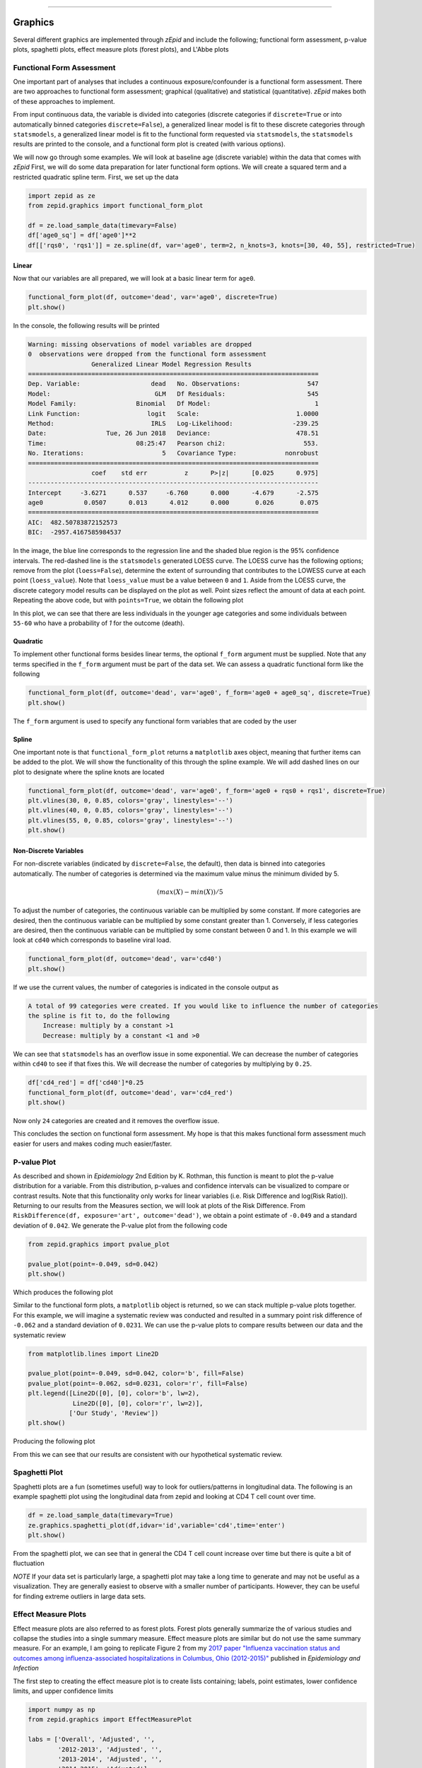 .. image:: images/zepid_logo_small.png

-------------------------------------


Graphics
''''''''

Several different graphics are implemented through *zEpid* and include the following; functional form assessment,
p-value plots, spaghetti plots, effect measure plots (forest plots), and L'Abbe plots

Functional Form Assessment
==========================
One important part of analyses that includes a continuous exposure/confounder is a functional form assessment. There
are two approaches to functional form assessment; graphical (qualitative) and statistical (quantitative). *zEpid* makes
both of these approaches to implement.

From input continuous data, the variable is divided into categories (discrete categories if ``discrete=True`` or into
automatically binned categories ``discrete=False``), a generalized linear model is fit to these discrete categories
through ``statsmodels``, a generalized linear model is fit to the functional form requested via ``statsmodels``, the
``statsmodels`` results are printed to the console, and a functional form plot is created (with various options).

We will now go through some examples. We will look at baseline age (discrete variable) within the data that comes
with *zEpid* First, we will do some data preparation for later functional form options. We will create a squared term
and a restricted quadratic spline term. First, we set up the data

.. code:: python

   import zepid as ze
   from zepid.graphics import functional_form_plot

   df = ze.load_sample_data(timevary=False)
   df['age0_sq'] = df['age0']**2
   df[['rqs0', 'rqs1']] = ze.spline(df, var='age0', term=2, n_knots=3, knots=[30, 40, 55], restricted=True)


Linear 
^^^^^^
Now that our variables are all prepared, we will look at a basic linear term for ``age0``. 

.. code:: python

   functional_form_plot(df, outcome='dead', var='age0', discrete=True)
   plt.show()

In the console, the following results will be printed

.. code::

   Warning: missing observations of model variables are dropped
   0  observations were dropped from the functional form assessment
                    Generalized Linear Model Regression Results                  
   ==============================================================================
   Dep. Variable:                   dead   No. Observations:                  547
   Model:                            GLM   Df Residuals:                      545
   Model Family:                Binomial   Df Model:                            1
   Link Function:                  logit   Scale:                          1.0000
   Method:                          IRLS   Log-Likelihood:                -239.25
   Date:                Tue, 26 Jun 2018   Deviance:                       478.51
   Time:                        08:25:47   Pearson chi2:                     553.
   No. Iterations:                     5   Covariance Type:             nonrobust
   ==============================================================================
                    coef    std err          z      P>|z|      [0.025      0.975]
   ------------------------------------------------------------------------------
   Intercept     -3.6271      0.537     -6.760      0.000      -4.679      -2.575
   age0           0.0507      0.013      4.012      0.000       0.026       0.075
   ==============================================================================
   AIC:  482.50783872152573
   BIC:  -2957.4167585984537

.. image:: images/zepid_fform1.png

In the image, the blue line corresponds to the regression line and the shaded blue region is the 95% confidence
intervals. The red-dashed line is the ``statsmodels`` generated LOESS curve. The LOESS curve has the following
options; remove from the plot (``loess=False``), determine the extent of surrounding that contributes to the LOWESS
curve at each point (``loess_value``). Note that ``loess_value`` must be a value between ``0`` and ``1``. Aside from
the LOESS curve, the discrete category model results can be displayed on the plot as well. Point sizes reflect the
amount of data at each point. Repeating the above code, but with ``points=True``, we obtain the following plot

.. image:: images/zepid_fform2.png

In this plot, we can see that there are less individuals in the younger age categories and some individuals between
``55-60`` who have a probability of `1` for the outcome (death).

Quadratic
^^^^^^^^^^^
To implement other functional forms besides linear terms, the optional ``f_form`` argument must be supplied. Note that
any terms specified in the ``f_form`` argument must be part of the data set. We can assess a quadratic functional form
like the following

.. code:: python

   functional_form_plot(df, outcome='dead', var='age0', f_form='age0 + age0_sq', discrete=True)
   plt.show()

.. image:: images/zepid_fform3.png

The ``f_form`` argument is used to specify any functional form variables that are coded by the user

Spline
^^^^^^^^^^^
One important note is that ``functional_form_plot`` returns a ``matplotlib`` axes object, meaning that further items
can be added to the plot. We will show the functionality of this through the spline example. We will add dashed lines
on our plot to designate where the spline knots are located

.. code::

   functional_form_plot(df, outcome='dead', var='age0', f_form='age0 + rqs0 + rqs1', discrete=True)
   plt.vlines(30, 0, 0.85, colors='gray', linestyles='--')
   plt.vlines(40, 0, 0.85, colors='gray', linestyles='--')
   plt.vlines(55, 0, 0.85, colors='gray', linestyles='--')
   plt.show()

.. image:: images/zepid_fform4.png

Non-Discrete Variables
^^^^^^^^^^^^^^^^^^^^^^
For non-discrete variables (indicated by ``discrete=False``, the default), then data is binned into categories
automatically. The number of categories is determined via the maximum value minus the minimum divided by 5.

.. math::

    (max(X) - min(X)) / 5

To adjust the number of categories, the continuous variable can be multiplied by some constant. If more categories are
desired, then the continuous variable can be multiplied by some constant greater than 1. Conversely, if less categories
are desired, then the continuous variable can be multiplied by some constant between 0 and 1. In this example we will
look at ``cd40`` which corresponds to baseline viral load.

.. code:: python

   functional_form_plot(df, outcome='dead', var='cd40')
   plt.show()

If we use the current values, the number of categories is indicated in the console output as

.. code::

   A total of 99 categories were created. If you would like to influence the number of categories 
   the spline is fit to, do the following 
       Increase: multiply by a constant >1
       Decrease: multiply by a constant <1 and >0

We can see that ``statsmodels`` has an overflow issue in some exponential. We can decrease the number of categories
within ``cd40`` to see if that fixes this. We will decrease the number of categories by multiplying by ``0.25``.

.. code:: python

   df['cd4_red'] = df['cd40']*0.25
   functional_form_plot(df, outcome='dead', var='cd4_red')
   plt.show()

Now only ``24`` categories are created and it removes the overflow issue.

This concludes the section on functional form assessment. My hope is that this makes functional form assessment much
easier for users and makes coding much easier/faster.

P-value Plot
============
As described and shown in *Epidemiology* 2nd Edition by K. Rothman, this function is meant to plot the p-value
distribution for a variable. From this distribution, p-values and confidence intervals can be visualized to compare or
contrast results. Note that this functionality only works for linear variables (i.e. Risk Difference and log(Risk
Ratio)). Returning to our results from the Measures section, we will look at plots of the Risk Difference. From
``RiskDifference(df, exposure='art', outcome='dead')``,  we obtain a point estimate of ``-0.049`` and a standard
deviation of ``0.042``. We generate the P-value plot from the following code

.. code:: python

   from zepid.graphics import pvalue_plot

   pvalue_plot(point=-0.049, sd=0.042)
   plt.show()

Which produces the following plot

.. image:: images/zepid_pvalue1.png

Similar to the functional form plots, a ``matplotlib`` object is returned, so we can stack multiple p-value plots
together. For this example, we will imagine a systematic review was conducted and resulted in a summary point risk
difference of ``-0.062`` and a standard deviation of ``0.0231``. We can use the p-value plots to compare results
between our data and the systematic review

.. code:: python

   from matplotlib.lines import Line2D

   pvalue_plot(point=-0.049, sd=0.042, color='b', fill=False)
   pvalue_plot(point=-0.062, sd=0.0231, color='r', fill=False)
   plt.legend([Line2D([0], [0], color='b', lw=2),
               Line2D([0], [0], color='r', lw=2)],
              ['Our Study', 'Review'])
   plt.show()

Producing the following plot

.. image:: images/zepid_pvalue3.png

From this we can see that our results are consistent with our hypothetical systematic review.

Spaghetti Plot
==============
Spaghetti plots are a fun (sometimes useful) way to look for outliers/patterns in longitudinal data. The following is
an example spaghetti plot using the longitudinal data from zepid and looking at CD4 T cell count over time.

.. code:: python

   df = ze.load_sample_data(timevary=True)
   ze.graphics.spaghetti_plot(df,idvar='id',variable='cd4',time='enter')
   plt.show()

.. image:: images/zepid_spaghetti.png

From the spaghetti plot, we can see that in general the CD4 T cell count increase over time but there is quite a bit
of fluctuation

*NOTE* If your data set is particularly large, a spaghetti plot may take a long time to generate and may not be useful
as a visualization. They are generally easiest to observe with a smaller number of participants. However, they can be
useful for finding extreme outliers in large data sets.

Effect Measure Plots
====================
Effect measure plots are also referred to as forest plots. Forest plots generally summarize the of various studies and
collapse the studies into a single summary measure. Effect measure plots are similar but do not use the same summary
measure. For an example, I am going to replicate Figure 2 from my `2017 paper "Influenza vaccination status and
outcomes among influenza-associated hospitalizations in Columbus, Ohio
(2012-2015)" <https://www.ncbi.nlm.nih.gov/pubmed/29032772>`_ published in *Epidemiology and Infection*

The first step to creating the effect measure plot is to create lists containing; labels, point estimates, lower
confidence limits, and upper confidence limits

.. code:: python

   import numpy as np
   from zepid.graphics import EffectMeasurePlot

   labs = ['Overall', 'Adjusted', '',
           '2012-2013', 'Adjusted', '',
           '2013-2014', 'Adjusted', '',
           '2014-2015', 'Adjusted']
   measure = [np.nan, 0.94, np.nan, np.nan, 1.22, np.nan, np.nan, 0.59, np.nan, np.nan, 1.09]
   lower = [np.nan, 0.77, np.nan, np.nan, '0.80', np.nan, np.nan, '0.40', np.nan, np.nan, 0.83]
   upper = [np.nan, 1.15, np.nan, np.nan, 1.84, np.nan, np.nan, 0.85, np.nan, np.nan, 1.44]

Some general notes about the above code: (1) for blank y-axis labels, a blank string is indicated, (2) for blank
measure/confidence intervals, ``np.nan`` is specified, (3) for floats ending with a zero, they must be input as
characters. If floats that end in ``0`` (such as ``0.80``) are put into a list as a string and not a float, the
floating ``0`` will be truncated from the table. Now that our data is all prepared, we can now generate our plot

.. code:: python

   p = EffectMeasurePlot(label=labs, effect_measure=measure, lcl=lower, ucl=upper)
   p.labels(scale='log')
   p.plot(figsize=(6.5, 3), t_adjuster=0.02, max_value=2, min_value=0.38)
   plt.tight_layout()
   plt.show()

.. image:: images/zepid_effm.png

There are other optional arguments to adjust the plot (colors of points/point shape/etc.). Take a look through the
function documentation for available options. One unfortunate consequence of how the plot is currently generated, there
is not option to directly edit the plot outside of the function. This is for future revisions to the source code.

*NOTE* There is one part of the effect measure plot that is not particularly pretty. In the ``plot()`` function there
is an optional argument ``t_adjuster``. This argument changes the alignment of the table so that the table aligns
properly with the plot values. I have NOT figured out a way to do this automatically. Currently, ``t_adjuster`` must
be changed by the user manually to find a good table alignment. I recommend using changes of ``0.01`` in
``t_adjuster`` until a good alignment is found. Additionally, sometimes the plot will be squished. To fix this, the
plot size can be changes by the ``figsize`` argument

Receiver-Operator Curves
========================
Receiver-Operator Curves (ROC) are a fundamental tool for diagnosing the sensitivity and specificity of a test over a
variety of thresholds. ROC curves can be generated for predicted probabilities from a model or different diagnostics
thresholds (ex. ALT levels to predict infections). In this example, we will predict the probability of death among the
sample data set. First, we will need to get some predicted probabilities. We will use ``statsmodels`` to build a simple
predictive model and obtain predicted probabilities.

.. code:: python

   import matplotlib.pyplot as plt 
   import statsmodels.api as sm 
   import statsmodels.formula.api as smf 
   from statsmodels.genmod.families import family,links
   from zepid.graphics import roc

   df = ze.load_sample_data(timevary=False)
   f = sm.families.family.Binomial(sm.families.links.logit) 
   df['age0_sq'] = df['age0']**2
   df['cd40sq'] = df['cd40']**2
   model = 'dead ~ art + age0 + age0_sq + cd40 + cd40sq + dvl0 + male'
   m = smf.glm(model, df, family=f).fit()
   df['predicted'] = m.predict(df)

Now with predicted probabilities, we can generate a ROC plot

.. code:: python

   roc(df.dropna(), true='dead', threshold='predicted')
   plt.tight_layout()
   plt.title('Receiver-Operator Curve')
   plt.show()

.. image:: images/zepid_roc.png

Which generates the following plot. For this plot the Youden's Index is also calculated by default. The following
output is printed to the console

.. code:: python

   ----------------------------------------------------------------------
   Youden's Index:  0.15328818469754796
   Predictive values at Youden's Index
      Sensitivity:  0.6739130434782609
	  Specificity:  0.6857142857142857
   ----------------------------------------------------------------------

Youden's index is the solution to the following

.. math:: 

  Sensitivity + Specificity - 1

where Youden's index is the value that maximizes the above. Basically, it maximizes both sensitivity and specificity.
You can learn more from `HERE <https://en.wikipedia.org/wiki/Youden%27s_J_statistic>`_

Dynamic Risk Plots
==================
Dynamic risk plots allow the visualization of how the risk difference/ratio changes over time. For a published example,
see `HERE <https://www.ncbi.nlm.nih.gov/pmc/articles/PMC4325676/>`_ and discussed further
`HERE <https://academic.oup.com/aje/article/181/4/246/122265>`_

For this example, we will borrow our results from our IPTW marginal structural model, discussed in the Causal page. We
will used the fitted survival functions to obtain the risk estimates for our exposed and unexposed groups. These were
generated from the ``lifelines`` Kaplan Meier curves (estimated via ``KaplanMeierFitter``).

.. code:: python

  a = 1 - kme.survival_function_
  b = 1 - kmu.survival_function_
  dynamic_risk_plot(a, b)
  plt.show()

.. image:: images/zepid_msm_rd.png

By default, the function returns the risk difference plot. You can also request a risk ratio plot. Here is the risk
ratio plot, with the point and line colors changed

.. code:: python

  dynamic_risk_plot(a, b, measure='RR', point_color='darkred', line_color='r', scale='log')
  plt.yticks([0.4, 0.6, 0.8, 1, 2, 4, 6])
  plt.show()

.. image:: images/zepid_msm_rr.png

You can also request a log-transformed RR

.. code:: python
  
 dynamic_risk_plot(a, b, measure='RR', point_color='darkgreen', line_color='g', scale='log-transform')
 plt.show()

.. image:: images/zepid_msm_rr2.png

L'Abbe Plots
============
L'Abbe plots have generally been use to display meta-analysis results. However, I also find them to be a useful too to
explain effect/association measure modification on the additive or the multiplicative scales. Furthermore, it
visually demonstrates that when there is a non-null average causal effect, then there must be modification on at least
one scale.

To generate a L'Abbe plot, you can use the ``labbe_plot()`` function. Below is example code to generate an empty L'Abbe
plot.

.. code:: python

 from zepid.graphics import labbe_plot

 labbe_plot()
 plt.show()

The basic plot generated is the following

.. image:: images/zepid_labbe1.png

In this plot, you are presented lines that indicate where stratified measures would need to lie on for there to be
no additive / multiplicative interaction. By default, both the additive and multiplicative plots are presented. Let's
look at an example with some data

.. code:: python

 from zepid.graphics import labbe_plot

 labbe_plot(r1=[0.3, 0.5], r0=[0.2, 0.7], color='red')
 plt.show()

.. image:: images/zepid_labbe2.png

As seen in the plot, there is both additive and multiplicative interaction. As would be described by Hernan, Robins, and
others, there is qualitative modification (estimates are on opposite sides of the null, the dashed-line). Let's look at
one more example,

.. code:: python

 from zepid.graphics import labbe_plot

 labbe_plot(r1=[0.25, 0.5], r0=[0.1, 0.2], color='red')
 plt.show()

.. image:: images/zepid_labbe3.png

In this example, there is additive modification, but *no multiplicative modification*. These plots also can have the
number of reference lines displayed changed, and support the keyword arguments of `plt.plot()` function. See the
function documentation for further details.

This concludes the section on implemented graphics in *zEpid*. If you have additional items you believe would make a
good addition to the graphic functions, or *zEpid* in general, please reach out to us on GitHub or Twitter (@zepidpy)
